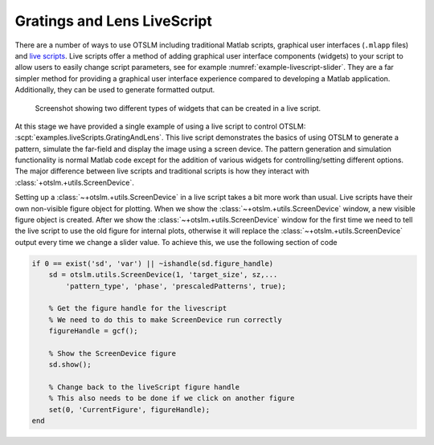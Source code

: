 
.. _grating-and-lenses-livescript:

############################
Gratings and Lens LiveScript
############################

There are a number of ways to use OTSLM including traditional
Matlab scripts, graphical user interfaces (``.mlapp`` files) and
`live scripts <https://au.mathworks.com/help/matlab/matlab_prog/what-is-a-live-script-or-function.html>`__.
Live scripts offer a method of adding graphical user interface
components (widgets) to your script to allow users to easily change
script parameters, see for example :numref:`example-livescript-slider`.
They are a far simpler method for providing a graphical user interface
experience compared to developing a Matlab application.
Additionally, they can be used to generate formatted output.

.. _example-livescript-slider:
.. figure:: images/examples/liveScript/slider.png
   :alt: image of a widget

   Screenshot showing two different types of widgets that can be
   created in a live script.

.. only:: html

   The live script can be used to generate PDF and HTML output
   files, `see here for an example <_static/GratingAndLens.html>`__.

.. only:: latex or matlabdoc

   The live script can be used to generate PDF and HTML output
   files, for an example, view the online documentation or
   ``docs/_static/GratingAndLens.html`` downloaded with OTSLM.

At this stage we have provided a single example of using a live script
to control OTSLM: :scpt:`examples.liveScripts.GratingAndLens`.
This live script demonstrates the basics of using OTSLM to generate
a pattern, simulate the far-field and display the image using a screen
device.
The pattern generation and simulation functionality is normal Matlab
code except for the addition of various widgets for controlling/setting
different options.
The major difference between live scripts and traditional scripts is
how they interact with :class:`+otslm.+utils.ScreenDevice`.

Setting up a :class:`~+otslm.+utils.ScreenDevice` in a live script
takes a bit more work
than usual.  Live scripts have their own non-visible figure object
for plotting.  When we show the :class:`~+otslm.+utils.ScreenDevice`
window, a new visible
figure object is created.
After we show the :class:`~+otslm.+utils.ScreenDevice` window for
the first time we need to tell the live script to use the old figure
for internal plots, otherwise it will replace the
:class:`~+otslm.+utils.ScreenDevice` output every time we change a
slider value.
To achieve this, we use the following section of code

.. code:: matlab

   if 0 == exist('sd', 'var') || ~ishandle(sd.figure_handle)
       sd = otslm.utils.ScreenDevice(1, 'target_size', sz,...
           'pattern_type', 'phase', 'prescaledPatterns', true);

       % Get the figure handle for the livescript
       % We need to do this to make ScreenDevice run correctly
       figureHandle = gcf();

       % Show the ScreenDevice figure
       sd.show();

       % Change back to the liveScript figure handle
       % This also needs to be done if we click on another figure
       set(0, 'CurrentFigure', figureHandle);
   end

